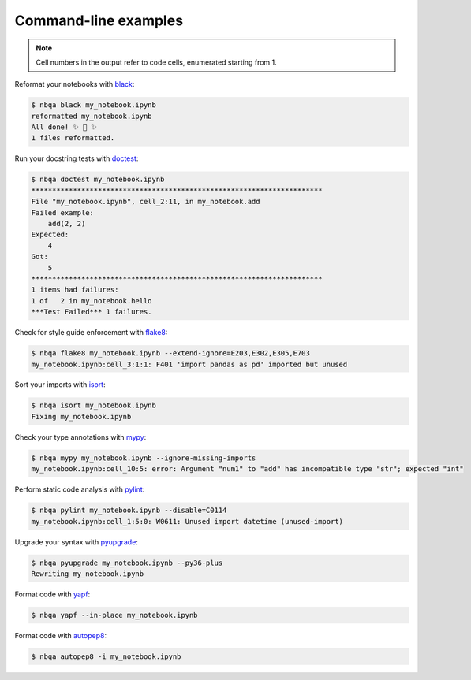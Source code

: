=====================
Command-line examples
=====================

.. note::
   Cell numbers in the output refer to code cells, enumerated starting from 1.

Reformat your notebooks with `black`_:

.. code:: console

   $ nbqa black my_notebook.ipynb
   reformatted my_notebook.ipynb
   All done! ✨ 🍰 ✨
   1 files reformatted.

Run your docstring tests with `doctest`_:

.. code:: console

   $ nbqa doctest my_notebook.ipynb
   **********************************************************************
   File "my_notebook.ipynb", cell_2:11, in my_notebook.add
   Failed example:
       add(2, 2)
   Expected:
       4
   Got:
       5
   **********************************************************************
   1 items had failures:
   1 of   2 in my_notebook.hello
   ***Test Failed*** 1 failures.

Check for style guide enforcement with `flake8`_:

.. code:: console

   $ nbqa flake8 my_notebook.ipynb --extend-ignore=E203,E302,E305,E703
   my_notebook.ipynb:cell_3:1:1: F401 'import pandas as pd' imported but unused

Sort your imports with `isort`_:

.. code:: console

   $ nbqa isort my_notebook.ipynb
   Fixing my_notebook.ipynb

Check your type annotations with `mypy`_:

.. code:: console

   $ nbqa mypy my_notebook.ipynb --ignore-missing-imports
   my_notebook.ipynb:cell_10:5: error: Argument "num1" to "add" has incompatible type "str"; expected "int"

Perform static code analysis with `pylint`_:

.. code:: console

   $ nbqa pylint my_notebook.ipynb --disable=C0114
   my_notebook.ipynb:cell_1:5:0: W0611: Unused import datetime (unused-import)

Upgrade your syntax with `pyupgrade`_:

.. code:: console

   $ nbqa pyupgrade my_notebook.ipynb --py36-plus
   Rewriting my_notebook.ipynb

Format code with `yapf`_:

.. code:: console

   $ nbqa yapf --in-place my_notebook.ipynb

Format code with `autopep8`_:

.. code:: console

   $ nbqa autopep8 -i my_notebook.ipynb

.. _black: https://black.readthedocs.io/en/stable/
.. _doctest: https://docs.python.org/3/library/doctest.html
.. _flake8: https://flake8.pycqa.org/en/latest/
.. _isort: https://timothycrosley.github.io/isort/
.. _mypy: http://mypy-lang.org/
.. _pylint: https://www.pylint.org/
.. _pyupgrade: https://github.com/asottile/pyupgrade
.. _yapf: https://github.com/google/yapf
.. _autopep8: https://github.com/hhatto/autopep8
